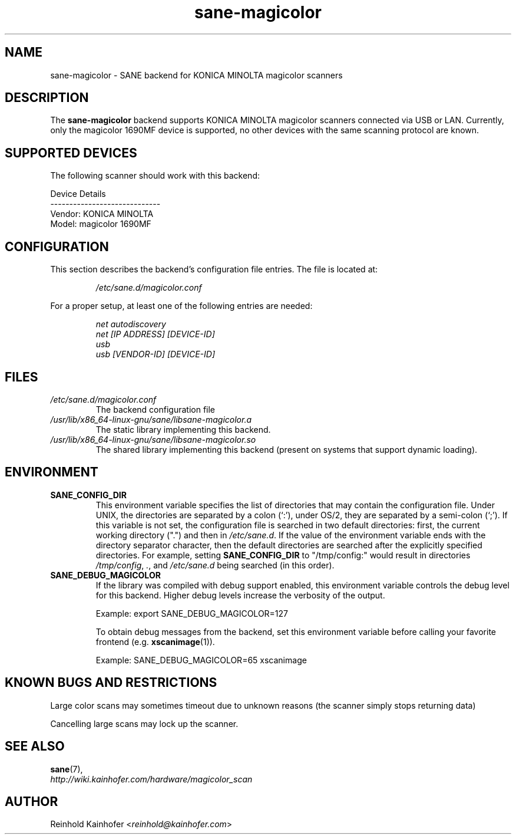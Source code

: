 .\" .IX sane-magicolor
.TH "sane-magicolor" "5" "10 Jan 2011" "" "SANE Scanner Access Now Easy"
.SH "NAME"
sane\-magicolor \- SANE backend for KONICA MINOLTA magicolor scanners
.SH "DESCRIPTION"
The
.B sane\-magicolor
backend supports KONICA MINOLTA magicolor scanners connected via USB or LAN. Currently, only the magicolor 1690MF device is supported, no other devices with the same scanning protocol are known.
.SH "SUPPORTED DEVICES"
The following scanner should work with this backend:

Device Details
.br
\-\-\-\-\-\-\-\-\-\-\-\-\-\-\-\-\-\-\-\-\-\-\-\-\-\-\-\-\-
.br
Vendor: KONICA MINOLTA
.br
Model: magicolor 1690MF

.SH "CONFIGURATION"
.PP
This section describes the backend's configuration file entries. The file is located at:
.IP
.I /etc/sane.d/magicolor.conf
.PP
For a proper setup, at least one of the following entries are needed:
.IP
.I net autodiscovery
.br
.I net [IP ADDRESS] [DEVICE-ID]
.br
.I usb
.br
.I usb [VENDOR-ID] [DEVICE-ID]

.SH "FILES"
.TP
.I /etc/sane.d/magicolor.conf
The backend configuration file
.TP
.I /usr/lib/x86_64-linux-gnu/sane/libsane\-magicolor.a
The static library implementing this backend.
.TP
.I /usr/lib/x86_64-linux-gnu/sane/libsane\-magicolor.so
The shared library implementing this backend (present on systems that support dynamic loading).

.SH "ENVIRONMENT"
.TP
.B SANE_CONFIG_DIR
This environment variable specifies the list of directories that may contain the configuration file.  Under UNIX, the directories are separated by a colon (`:'), under OS/2, they are separated by a semi\-colon (`;').  If this variable is not set, the configuration file is searched in two default directories: first, the current working directory (".") and then in
.IR /etc/sane.d .
If the value of the environment variable ends with the directory separator character, then the default directories are searched after the explicitly specified directories.  For example, setting
.B SANE_CONFIG_DIR
to "/tmp/config:" would result in directories
.IR "/tmp/config" ,
.IR "." ,
and
.I "/etc/sane.d"
being searched (in this order).
.TP
.B SANE_DEBUG_MAGICOLOR
If the library was compiled with debug support enabled, this environment variable controls the debug level for this backend.  Higher debug levels increase the verbosity of the output.

Example: export SANE_DEBUG_MAGICOLOR=127

To obtain debug messages from the backend, set this environment variable before calling your favorite frontend (e.g.
.BR xscanimage (1)).

Example: SANE_DEBUG_MAGICOLOR=65 xscanimage
.SH "KNOWN BUGS AND RESTRICTIONS"
.PP
Large color scans may sometimes timeout due to unknown reasons (the scanner simply stops returning data)
.PP
Cancelling large scans may lock up the scanner.

.SH "SEE ALSO"
.BR sane (7),
.br
.I http://wiki.kainhofer.com/hardware/magicolor_scan

.SH "AUTHOR"
.PP
Reinhold Kainhofer
.RI < reinhold@kainhofer.com >
